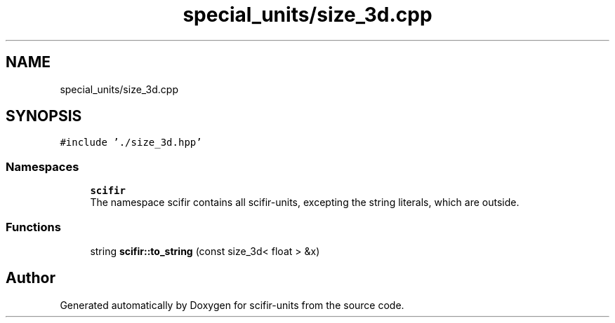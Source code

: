 .TH "special_units/size_3d.cpp" 3 "Sat Jul 13 2024" "Version 2.0.0" "scifir-units" \" -*- nroff -*-
.ad l
.nh
.SH NAME
special_units/size_3d.cpp
.SH SYNOPSIS
.br
.PP
\fC#include '\&./size_3d\&.hpp'\fP
.br

.SS "Namespaces"

.in +1c
.ti -1c
.RI " \fBscifir\fP"
.br
.RI "The namespace scifir contains all scifir-units, excepting the string literals, which are outside\&. "
.in -1c
.SS "Functions"

.in +1c
.ti -1c
.RI "string \fBscifir::to_string\fP (const size_3d< float > &x)"
.br
.in -1c
.SH "Author"
.PP 
Generated automatically by Doxygen for scifir-units from the source code\&.
